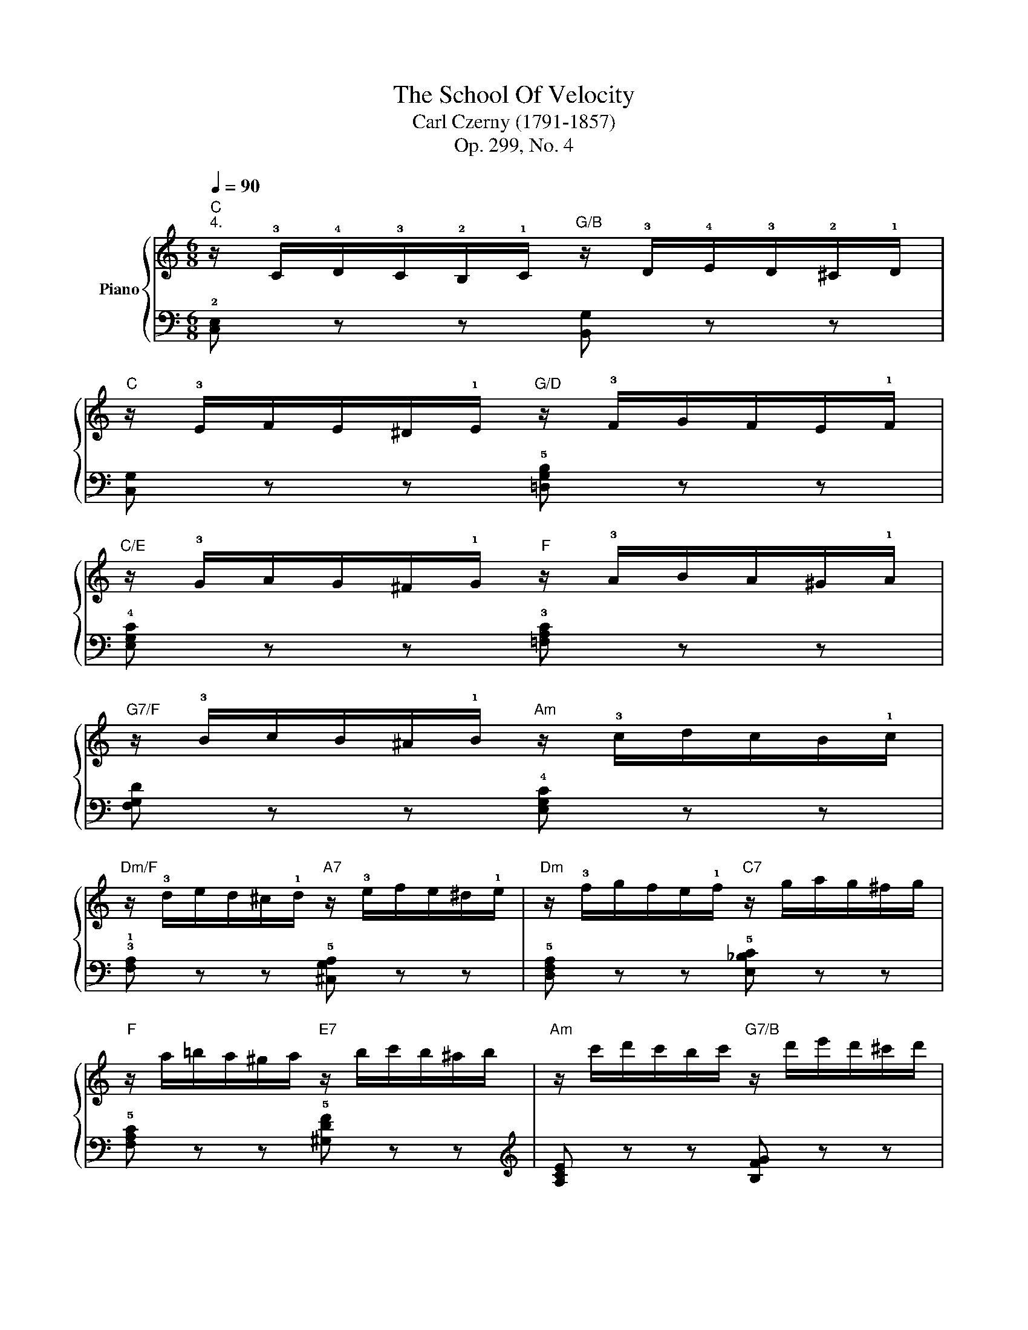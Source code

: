 X:1
T:The School Of Velocity 
T:Carl Czerny (1791-1857)
T:Op. 299, No. 4
%%score { 1 | 2 }
L:1/8
Q:1/4=90
M:6/8
K:C
V:1 treble nm="Piano"
V:2 bass 
V:1
"C""^4." z/ !3!C/!4!D/!3!C/!2!B,/!1!C/"G/B" z/ !3!D/!4!E/!3!D/!2!^C/!1!D/ | %1
"C" z/ !3!E/F/E/^D/!1!E/"G/D" z/ !3!F/G/F/E/!1!F/ | %2
"C/E" z/ !3!G/A/G/^F/!1!G/"F" z/ !3!A/B/A/^G/!1!A/ | %3
"G7/F" z/ !3!B/c/B/^A/!1!B/"Am" z/ !3!c/d/c/B/!1!c/ | %4
"Dm/F" z/ !3!d/e/d/^c/!1!d/"A7" z/ !3!e/f/e/^d/!1!e/ |"Dm" z/ !3!f/g/f/e/!1!f/"C7" z/ g/a/g/^f/g/ | %6
"F" z/ a/=b/a/^g/a/"E7" z/ b/c'/b/^a/b/ |"Am" z/ c'/d'/c'/b/c'/"G7/B" z/ d'/e'/d'/^c'/d'/ | %8
"C" !3!e'/!2!^d'/!3!e'/!4!f'/e'/=d'/"C/E" !1!c'/!2!b/!3!c'/!4!d'/c'/b/ | %9
"F" !1!a/!2!^g/!3!a/!4!b/a/=g/"F/A" !1!f/e/!3!f/g/f/e/ | %10
"G/B" !1!d/^c/!3!d/e/d/=c/"G/D" !1!B/^A/!3!B/c/B/=A/ | %11
"C/E" !1!G/^F/!3!G/A/G/=F/"C/G" !1!E/^D/!3!E/F/E/=D/ | %12
"Am"[I:staff +1] !1!C/B,/!3!C/D/C/B,/"Am/C" !1!A,/^G,/!3!A,/B,/A,/=G,/ | %13
"Dm" !1!F,/E,/!3!F,/G,/F,/E,/"Dm/F" !1!D,/^C,/!3!D,/E,/D,/=C,/ | %14
"G" !1!B,,/!3!D,/E,/D,/^C,/!1!D,/ !2!^F,/!3!G,/A,/G,/F,/!1!G,/ | %15
"G7"[I:staff -1] !2!^A,/!3!B,/C/B,/A,/!1!B,/ !2!^C/!3!D/E/D/C/!1!D/ | %16
"C" !2!^D/!3!E/=F/E/D/!1!E/ !2!^F/!3!G/A/G/F/!1!G/ | %17
"F" !2!^G/!3!A/B/A/G/!1!A/ !2!B/!3!c/=d/c/B/!1!c/ | %18
"C/G" !2!^d/!3!e/f/e/d/!1!e/ !2!^f/!3!g/=a/g/f/!1!g/ | %19
"G7" !2!^a/!3!b/c'/b/a/!1!b/ !2!^c'/!3!=d'/e'/d'/c'/!1!d'/ | %20
"C"!8va(! !2!^d'/!3!e'/=f'/e'/d'/!1!e'/ !2!^f'/!3!g'/a'/g'/f'/!1!g'/ | %21
"F" !2!^g'/!3!a'/b'/a'/g'/!1!a'/ !2!b'/!3!c''/!4!=d''/!3!c''/!2!b'/!5!c''/ | %22
"C" !2!^f'/!3!=g'/a'/g'/f'/!1!g'/ !2!b'/!3!c''/d''/c''/b'/c''/ | %23
"C" !5!e'' z z"G7" [=f'g'b'd''] z z |"C" [e'g'c''] z!8va)! z4 | %25
[I:staff +1] [E,G,C][I:staff -1] z z4 |] %26
V:2
 !2![C,E,] z z [B,,G,] z z | [C,G,] z z !5![=D,G,B,] z z | !4![E,G,C] z z !3![=F,A,C] z z | %3
 [F,G,D] z z !4![E,G,C] z z | !3!!1![F,A,] z z !5![^C,G,A,] z z | !5![D,F,A,] z z !5![E,_B,C] z z | %6
 !5![F,A,C] z z !5![^G,DF] z z |[K:treble] [A,CE] z z [B,FG] z z | [CEG] z z !2!E z z | %9
 !1!F z z[K:bass] !5!A, z z | !4!B, z z !2!D z z | !1!E z z !5!G,, z z | !4!A,, z z !2!C, z z | %13
 !1!D, z z F,, z z | G,, z z z2 z | [G,,B,,D,=F,]3 z2 z | [C,E,G,C]2 z z2 z | %17
 [F,,A,,C,F,]2 z z2 z | [G,,C,E,G,]2 z z2 z | [G,DF]2 z[K:treble] [B,FG]2 z | [CEGc]2 z z2 z | %21
[K:bass] [F,A,CF]2 z z2 z | [G,CE]6- | [G,CE] z z [G,,B,,D,G,] z z | [C,E,G,C]2 z2 z2 | %25
 [C,,G,,C,]2 z4 |] %26


